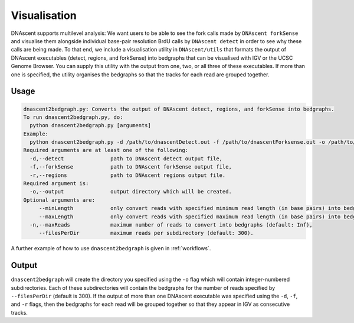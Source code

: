.. _visualisation:

Visualisation
===============================

DNAscent supports multilevel analysis: We want users to be able to see the fork calls made by ``DNAscent forkSense`` and visualise them alongside individual base-pair resolution BrdU calls by ``DNAscent detect`` in order to see why these calls are being made.  To that end, we include a visualisation utility in ``DNAscent/utils`` that formats the output of DNAscent executables (detect, regions, and forkSense) into bedgraphs that can be visualised with IGV or the UCSC Genome Browser. You can supply this utility with the output from one, two, or all three of these executables.  If more than one is specified, the utility organises the bedgraphs so that the tracks for each read are grouped together.  

Usage
-----

.. code-block:: console

   dnascent2bedgraph.py: Converts the output of DNAscent detect, regions, and forkSense into bedgraphs.
   To run dnascent2bedgraph.py, do:
     python dnascent2bedgraph.py [arguments]
   Example:
     python dnascent2bedgraph.py -d /path/to/dnascentDetect.out -f /path/to/dnascentForksense.out -o /path/to/newBedgraphDir -n 1000 --minLength 10000
   Required arguments are at least one of the following:
     -d,--detect               path to DNAscent detect output file,
     -f,--forkSense            path to DNAscent forkSense output file,
     -r,--regions              path to DNAscent regions output file.
   Required argument is:
     -o,--output               output directory which will be created.
   Optional arguments are:
        --minLength            only convert reads with specified minimum read length (in base pairs) into bedgraphs (default: 1),
        --maxLength            only convert reads with specified maximum read length (in base pairs) into bedgraphs (default: Inf),
     -n,--maxReads             maximum number of reads to convert into bedgraphs (default: Inf),
        --filesPerDir          maximum reads per subdirectory (default: 300).

A further example of how to use ``dnascent2bedgraph`` is given in :ref:`workflows`.

Output
------

``dnascent2bedgraph`` will create the directory you specified using the ``-o`` flag which will contain integer-numbered subdirectories.  Each of these subdirectories will contain the bedgraphs for the number of reads specified by ``--filesPerDir`` (default is 300).  If the output of more than one DNAscent executable was specified using the ``-d``, ``-f``, and ``-r`` flags, then the bedgraphs for each read will be grouped together so that they appear in IGV as consecutive tracks.
